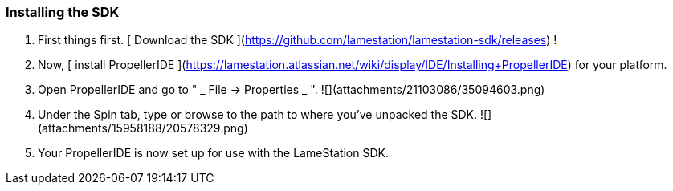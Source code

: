 ### Installing the SDK

  1. First things first. [ Download the SDK ](https://github.com/lamestation/lamestation-sdk/releases) ! 
  2. Now,  [ install PropellerIDE ](https://lamestation.atlassian.net/wiki/display/IDE/Installing+PropellerIDE) for your platform. 
  3. Open PropellerIDE and go to "  _ File -&gt; Properties _ ".    
![](attachments/21103086/35094603.png)

  4. Under the Spin tab, type or browse to the path to where you've unpacked the SDK.   
![](attachments/15958188/20578329.png)

  5. Your PropellerIDE is now set up for use with the LameStation SDK. 

